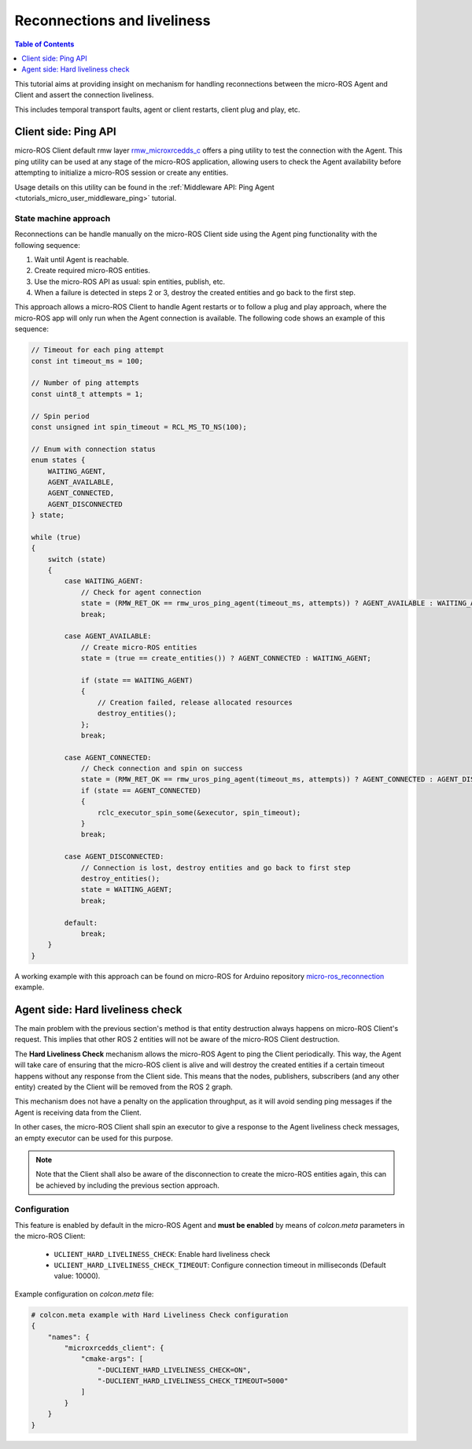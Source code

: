 .. _tutorials_micro_handle_reconnections:

Reconnections and liveliness
============================

.. contents:: Table of Contents
    :depth: 1
    :local:
    :backlinks: none

This tutorial aims at providing insight on mechanism for handling reconnections between the micro-ROS Agent and Client and assert the connection liveliness.

This includes temporal transport faults, agent or client restarts, client plug and play, etc.

Client side: Ping API
---------------------

micro-ROS Client default rmw layer `rmw_microxrcedds_c <https://github.com/micro-ROS/rmw_microxrcedds>`_ offers a ping utility to test the connection with the Agent. This ping utility can be used at any stage of the micro-ROS application, allowing users to check the Agent availability before attempting to initialize a micro-ROS session or create any entities.

Usage details on this utility can be found in the :ref:`Middleware API: Ping Agent <tutorials_micro_user_middleware_ping>` tutorial.

State machine approach
^^^^^^^^^^^^^^^^^^^^^^

Reconnections can be handle manually on the micro-ROS Client side using the Agent ping functionality with the following sequence:

1. Wait until Agent is reachable.
2. Create required micro-ROS entities.
3. Use the micro-ROS API as usual: spin entities, publish, etc.
4. When a failure is detected in steps 2 or 3, destroy the created entities and go back to the first step.

This approach allows a micro-ROS Client to handle Agent restarts or to follow a plug and play approach, where the micro-ROS app will only run when the Agent connection is available. The following code shows an example of this sequence:

.. code-block:: c

    // Timeout for each ping attempt
    const int timeout_ms = 100;

    // Number of ping attempts
    const uint8_t attempts = 1;

    // Spin period
    const unsigned int spin_timeout = RCL_MS_TO_NS(100);

    // Enum with connection status
    enum states {
        WAITING_AGENT,
        AGENT_AVAILABLE,
        AGENT_CONNECTED,
        AGENT_DISCONNECTED
    } state;

    while (true)
    {
        switch (state)
        {
            case WAITING_AGENT:
                // Check for agent connection
                state = (RMW_RET_OK == rmw_uros_ping_agent(timeout_ms, attempts)) ? AGENT_AVAILABLE : WAITING_AGENT;
                break;

            case AGENT_AVAILABLE:
                // Create micro-ROS entities
                state = (true == create_entities()) ? AGENT_CONNECTED : WAITING_AGENT;

                if (state == WAITING_AGENT)
                {
                    // Creation failed, release allocated resources
                    destroy_entities();
                };
                break;

            case AGENT_CONNECTED:
                // Check connection and spin on success
                state = (RMW_RET_OK == rmw_uros_ping_agent(timeout_ms, attempts)) ? AGENT_CONNECTED : AGENT_DISCONNECTED;
                if (state == AGENT_CONNECTED)
                {
                    rclc_executor_spin_some(&executor, spin_timeout);
                }
                break;

            case AGENT_DISCONNECTED:
                // Connection is lost, destroy entities and go back to first step
                destroy_entities();
                state = WAITING_AGENT;
                break;

            default:
                break;
        }
    }

A working example with this approach can be found on micro-ROS for Arduino repository `micro-ros_reconnection <https://github.com/micro-ROS/micro_ros_arduino/blob/humble/examples/micro-ros_reconnection_example/micro-ros_reconnection_example.ino>`_ example.

Agent side: Hard liveliness check
---------------------------------

The main problem with the previous section's method is that entity destruction always happens on micro-ROS Client's request. This implies that other ROS 2 entities will not be aware of the micro-ROS Client destruction.

The **Hard Liveliness Check** mechanism allows the micro-ROS Agent to ping the Client periodically. This way, the Agent will take care of ensuring that the micro-ROS client is alive and will destroy the created entities if a certain timeout happens without any response from the Client side. This means that the nodes, publishers, subscribers (and any other entity) created by the Client will be removed from the ROS 2 graph.

This mechanism does not have a penalty on the application throughput, as it will avoid sending ping messages if the Agent is receiving data from the Client.

In other cases, the micro-ROS Client shall spin an executor to give a response to the Agent liveliness check messages, an empty executor can be used for this purpose.

.. note::

    Note that the Client shall also be aware of the disconnection to create the micro-ROS entities again, this can be achieved by including the previous section approach.

Configuration
^^^^^^^^^^^^^

This feature is enabled by default in the micro-ROS Agent and **must be enabled** by means of `colcon.meta` parameters in the micro-ROS Client:

    - ``UCLIENT_HARD_LIVELINESS_CHECK``: Enable hard liveliness check
    - ``UCLIENT_HARD_LIVELINESS_CHECK_TIMEOUT``: Configure connection timeout in milliseconds (Default value: 10000).

Example configuration on `colcon.meta` file:

.. code-block:: python

    # colcon.meta example with Hard Liveliness Check configuration
    {
        "names": {
            "microxrcedds_client": {
                "cmake-args": [
                    "-DUCLIENT_HARD_LIVELINESS_CHECK=ON",
                    "-DUCLIENT_HARD_LIVELINESS_CHECK_TIMEOUT=5000"
                ]
            }
        }
    }
